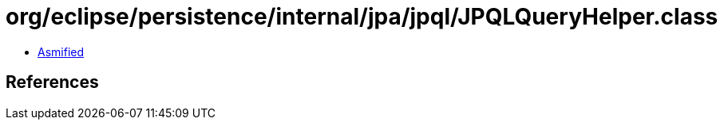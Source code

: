 = org/eclipse/persistence/internal/jpa/jpql/JPQLQueryHelper.class

 - link:JPQLQueryHelper-asmified.java[Asmified]

== References

